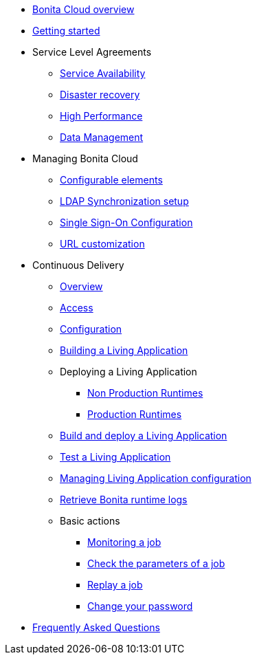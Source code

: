* xref:overview.adoc[Bonita Cloud overview]
* xref:Getting_started_with_Bonita_Cloud.adoc[Getting started]
* Service Level Agreements
 ** xref:Service_Level_Agreement_Service_Availability.adoc[Service Availability]
 ** xref:Service_Level_Agreement_Disaster_recovery.adoc[Disaster recovery]
 ** xref:Service_Level_Agreement_High_Performance.adoc[High Performance]
 ** xref:Service_Level_Agreement_Data_Management.adoc[Data Management]
* Managing Bonita Cloud
 ** xref:ConfigurationPossible.adoc[Configurable elements]
 ** xref:LDAPConfiguration.adoc[LDAP Synchronization setup]
 ** xref:SSOConfiguration.adoc[Single Sign-On Configuration]
 ** xref:URL-customization.adoc[URL customization]
* Continuous Delivery
 ** xref:Continuous_Delivery_Overview.adoc[Overview]
 ** xref:Continuous_Delivery_Access.adoc[Access]
 ** xref:Continuous_Delivery_Configuring_your_Continuous_Delivery_Platform.adoc[Configuration]
 ** xref:Continuous_Delivery_Building_a_Living_Application.adoc[Building a Living Application]
 ** Deploying a Living Application
  *** xref:Continuous_Delivery_Deploying_a_Living_Application_to_Bonita_Cloud.adoc[Non Production Runtimes]
  *** xref:Continuous_Delivery_Deploying_a_Living_Application_to_Bonita_Cloud_Prod.adoc[Production Runtimes]
 ** xref:Continuous_Delivery_Build_and_deploy.adoc[Build and deploy a Living Application]
 ** xref:Continuous_Delivery_Test_a_Living_Application.adoc[Test a Living Application]
 ** xref:Continuous_Delivery_Managing_Living_Application_configuration.adoc[Managing Living Application configuration]
 ** xref:Retrieve_Bonita_runtime_logs.adoc[Retrieve Bonita runtime logs]
 ** Basic actions
  *** xref:Continuous_Delivery_Generic_Actions_Monitoring.adoc[Monitoring a job]
  *** xref:Continuous_Delivery_Generic_Actions_Parameters.adoc[Check the parameters of a job]
  *** xref:Continuous_Delivery_Generic_Actions_Replay.adoc[Replay a job]
  *** xref:Continuous_Delivery_Generic_Actions_ChangePWD.adoc[Change your password]
* xref:faq.adoc[Frequently Asked Questions]

